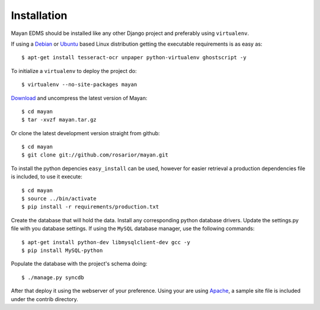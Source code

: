 ============
Installation
============
Mayan EDMS should be installed like any other Django project and preferably using ``virtualenv``.

If using a Debian_ or Ubuntu_ based Linux distribution getting the executable requirements is as easy as::

	$ apt-get install tesseract-ocr unpaper python-virtualenv ghostscript -y
    
To initialize a ``virtualenv`` to deploy the project do::

	$ virtualenv --no-site-packages mayan
    
Download_ and uncompress the latest version of Mayan::

	$ cd mayan
	$ tar -xvzf mayan.tar.gz
    
Or clone the latest development version straight from github::

	$ cd mayan
	$ git clone git://github.com/rosarior/mayan.git

To install the python depencies ``easy_install`` can be used, however for easier retrieval a production dependencies file is included, to use it execute::

	$ cd mayan
	$ source ../bin/activate
	$ pip install -r requirements/production.txt

Create the database that will hold the data. Install any corresponding python database drivers. Update the settings.py file with you database settings.
If using the ``MySQL`` database manager, use the following commands::

    $ apt-get install python-dev libmysqlclient-dev gcc -y
    $ pip install MySQL-python

Populate the database with the project's schema doing::

    $ ./manage.py syncdb 

After that deploy it using the webserver of your preference.  Using your are using Apache_, a sample site file is included under the contrib directory.

.. _Apache: https://www.apache.org/
.. _Debian: http://www.debian.org/
.. _Ubuntu: http://www.ubuntu.com/
.. _Download: https://github.com/rosarior/mayan/archives/master

